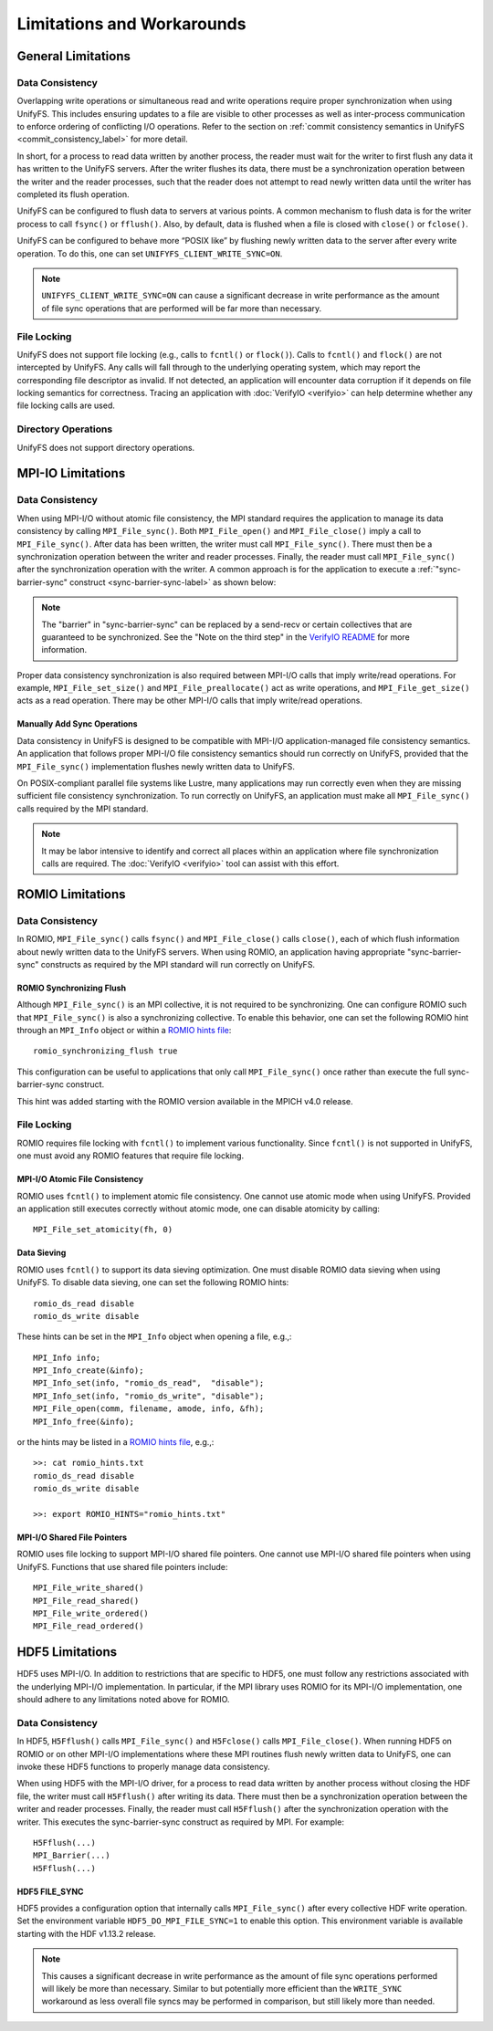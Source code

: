 ===========================
Limitations and Workarounds
===========================

-------------------
General Limitations
-------------------

Data Consistency
****************

Overlapping write operations or simultaneous read and write operations
require proper synchronization when using UnifyFS.
This includes ensuring updates to a file are visible to other
processes as well as inter-process communication to enforce
ordering of conflicting I/O operations.
Refer to the section on
:ref:`commit consistency semantics in UnifyFS <commit_consistency_label>`
for more detail.

In short, for a process to read data written by another process,
the reader must wait for the writer to first flush any data it
has written to the UnifyFS servers.
After the writer flushes its data,
there must be a synchronization operation between the writer
and the reader processes,
such that the reader does not attempt to read newly written data
until the writer has completed its flush operation.

UnifyFS can be configured to flush data to servers at various points.
A common mechanism to flush data is for the writer process to
call ``fsync()`` or ``fflush()``.
Also, by default, data is flushed when a file is closed
with ``close()`` or ``fclose()``.

UnifyFS can be configured to behave more “POSIX like” by
flushing newly written data to the server after every write operation.
To do this, one can set ``UNIFYFS_CLIENT_WRITE_SYNC=ON``.

.. Note::

    ``UNIFYFS_CLIENT_WRITE_SYNC=ON`` can cause a significant
    decrease in write performance as the amount of file sync operations
    that are performed will be far more than necessary.

File Locking
************

UnifyFS does not support file locking (e.g., calls
to ``fcntl()`` or ``flock()``).
Calls to ``fcntl()`` and ``flock()`` are not intercepted by UnifyFS.
Any calls will fall through to the underlying operating system,
which may report the corresponding file descriptor as invalid.
If not detected, an application will encounter data corruption
if it depends on file locking semantics for correctness.
Tracing an application with :doc:`VerifyIO <verifyio>` can
help determine whether any file locking calls are used.

Directory Operations
********************

UnifyFS does not support directory operations.

---------------------------
MPI-IO Limitations
---------------------------

Data Consistency
****************

When using MPI-I/O without atomic file consistency,
the MPI standard requires the application to manage
its data consistency by calling ``MPI_File_sync()``.
Both ``MPI_File_open()`` and ``MPI_File_close()``
imply a call to ``MPI_File_sync()``.
After data has been written, the writer must call ``MPI_File_sync()``.
There must then be a synchronization operation between
the writer and reader processes.
Finally, the reader must call ``MPI_File_sync()``
after the synchronization operation with the writer.
A common approach is for the application to execute a
:ref:`"sync-barrier-sync" construct <sync-barrier-sync-label>` as shown below:

.. _sync-barrier-sync-label:

.. code-block:: C
    :caption: Sync-barrier-sync Construct

    MPI_File_sync() //flush newly written bytes from MPI library to file system
    MPI_Barrier()   //ensure all ranks have finished the previous sync
    MPI_File_sync() //invalidate read cache in MPI library

.. Note::

    The "barrier" in "sync-barrier-sync" can be replaced by a send-recv or
    certain collectives that are guaranteed to be synchronized.
    See the "Note on the third step" in the `VerifyIO README`_
    for more information.

Proper data consistency synchronization is also required
between MPI-I/O calls that imply write/read operations.
For example, ``MPI_File_set_size()`` and ``MPI_File_preallocate()``
act as write operations,
and ``MPI_File_get_size()`` acts as a read operation.
There may be other MPI-I/O calls that imply write/read operations.

Manually Add Sync Operations
""""""""""""""""""""""""""""

Data consistency in UnifyFS is designed to be compatible
with MPI-I/O application-managed file consistency semantics.
An application that follows proper MPI-I/O file consistency
semantics should run correctly on UnifyFS,
provided that the ``MPI_File_sync()`` implementation flushes
newly written data to UnifyFS.

On POSIX-compliant parallel file systems like Lustre,
many applications may run correctly
even when they are missing sufficient file consistency synchronization.
To run correctly on UnifyFS, an application must make
all ``MPI_File_sync()`` calls required by the MPI standard.

.. Note::

    It may be labor intensive to identify and correct all places
    within an application where file synchronization calls are required.
    The :doc:`VerifyIO <verifyio>` tool can assist with this effort.

.. TODO: Mention use/need of ``romio_visibility_immediate`` hint once available.
.. https://github.com/pmodels/mpich/issues/5902

---------------------------
ROMIO Limitations
---------------------------

Data Consistency
****************

In ROMIO, ``MPI_File_sync()`` calls ``fsync()``
and ``MPI_File_close()`` calls ``close()``,
each of which flush information about newly
written data to the UnifyFS servers.
When using ROMIO, an application having appropriate
"sync-barrier-sync" constructs as required by the
MPI standard will run correctly on UnifyFS.

ROMIO Synchronizing Flush
"""""""""""""""""""""""""

Although ``MPI_File_sync()`` is an MPI collective,
it is not required to be synchronizing.
One can configure ROMIO such that ``MPI_File_sync()``
is also a synchronizing collective.
To enable this behavior, one can set the following ROMIO hint
through an ``MPI_Info`` object or within
a `ROMIO hints file`_::

    romio_synchronizing_flush true

This configuration can be useful to applications that
only call ``MPI_File_sync()`` once rather than execute
the full sync-barrier-sync construct.

This hint was added starting with the ROMIO version
available in the MPICH v4.0 release.

File Locking
************

ROMIO requires file locking with ``fcntl()`` to implement various functionality.
Since ``fcntl()`` is not supported in UnifyFS,
one must avoid any ROMIO features that require file locking.

MPI-I/O Atomic File Consistency
"""""""""""""""""""""""""""""""

ROMIO uses ``fcntl()`` to implement atomic file consistency.
One cannot use atomic mode when using UnifyFS.
Provided an application still executes correctly without atomic mode,
one can disable atomicity by calling::

    MPI_File_set_atomicity(fh, 0)

Data Sieving
""""""""""""

ROMIO uses ``fcntl()`` to support its data sieving optimization.
One must disable ROMIO data sieving when using UnifyFS.
To disable data sieving, one can set the following ROMIO hints::

    romio_ds_read disable
    romio_ds_write disable

These hints can be set in the ``MPI_Info`` object when opening a file,
e.g.,::

    MPI_Info info;
    MPI_Info_create(&info);
    MPI_Info_set(info, "romio_ds_read",  "disable");
    MPI_Info_set(info, "romio_ds_write", "disable");
    MPI_File_open(comm, filename, amode, info, &fh);
    MPI_Info_free(&info);

or the hints may be listed in a `ROMIO hints file`_, e.g.,::

    >>: cat romio_hints.txt
    romio_ds_read disable
    romio_ds_write disable

    >>: export ROMIO_HINTS="romio_hints.txt"

MPI-I/O Shared File Pointers
""""""""""""""""""""""""""""

ROMIO uses file locking to support MPI-I/O shared file pointers.
One cannot use MPI-I/O shared file pointers when using UnifyFS.
Functions that use shared file pointers include::

    MPI_File_write_shared()
    MPI_File_read_shared()
    MPI_File_write_ordered()
    MPI_File_read_ordered()

---------------------------
HDF5 Limitations
---------------------------

HDF5 uses MPI-I/O.
In addition to restrictions that are specific to HDF5,
one must follow any restrictions associated with the
underlying MPI-I/O implementation.
In particular, if the MPI library uses ROMIO for its MPI-I/O implementation,
one should adhere to any limitations noted above for ROMIO.

Data Consistency
****************

In HDF5, ``H5Fflush()`` calls ``MPI_File_sync()``
and ``H5Fclose()`` calls ``MPI_File_close()``.
When running HDF5 on ROMIO or on other MPI-I/O implementations
where these MPI routines flush newly written data to UnifyFS,
one can invoke these HDF5 functions to properly manage data consistency.

When using HDF5 with the MPI-I/O driver,
for a process to read data written by another
process without closing the HDF file,
the writer must call ``H5Fflush()`` after writing its data.
There must then be a synchronization operation between
the writer and reader processes.
Finally, the reader must call ``H5Fflush()``
after the synchronization operation with the writer.
This executes the sync-barrier-sync construct as required by MPI.
For example::

    H5Fflush(...)
    MPI_Barrier(...)
    H5Fflush(...)

HDF5 FILE_SYNC
""""""""""""""

HDF5 provides a configuration option that internally calls ``MPI_File_sync()``
after every collective HDF write operation.
Set the environment variable ``HDF5_DO_MPI_FILE_SYNC=1`` to enable this option.
This environment variable is available starting with the HDF v1.13.2 release.

.. Note::

    This causes a significant decrease in write performance as the amount
    of file sync operations performed will likely be more than necessary.
    Similar to but potentially more efficient than the ``WRITE_SYNC``
    workaround as less overall file syncs may be performed in comparison,
    but still likely more than needed.

.. explicit external hyperlink targets

.. _HDF5 develop branch: https://github.com/HDFGroup/hdf5
.. _VerifyIO README: https://github.com/uiuc-hpc/Recorder/tree/pilgrim/tools/verifyio#note-on-the-third-step
.. _ROMIO hints file: https://wordpress.cels.anl.gov/romio/2008/09/26/system-hints-hints-via-config-file
